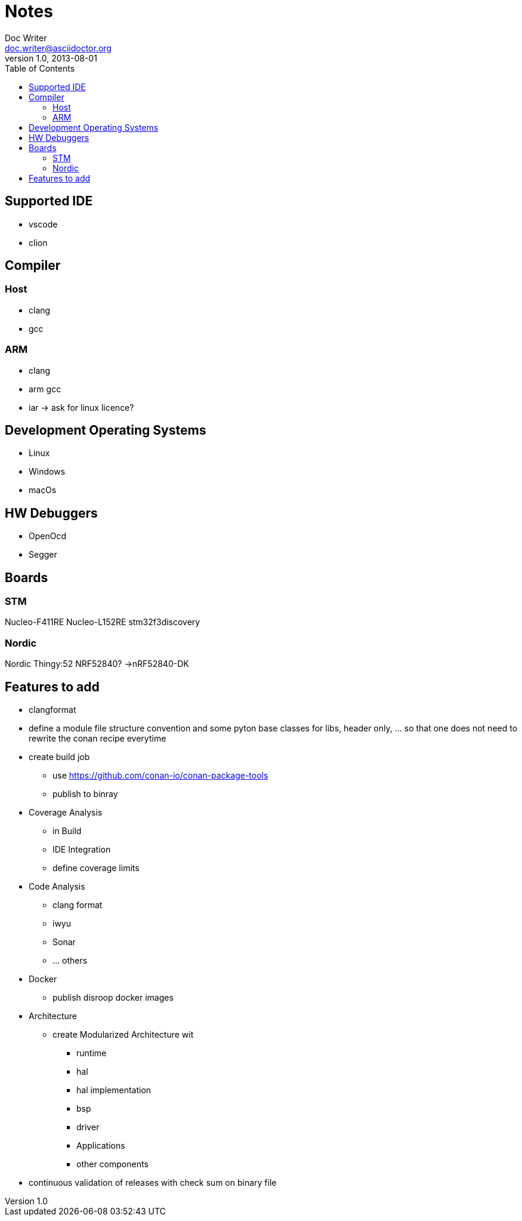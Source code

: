= Notes
Doc Writer <doc.writer@asciidoctor.org>
v1.0, 2013-08-01
:toc:
== Supported IDE

- vscode
- clion

== Compiler
=== Host
- clang
- gcc

=== ARM
- clang
- arm gcc
- iar -> ask for linux licence?

== Development Operating Systems

- Linux
- Windows
- macOs

== HW Debuggers
- OpenOcd
- Segger


== Boards
=== STM
Nucleo-F411RE
Nucleo-L152RE
stm32f3discovery


=== Nordic
Nordic Thingy:52
NRF52840? ->nRF52840-DK

== Features to add
* clangformat
* define a module file structure convention and some pyton base classes for libs, header only, ... so that one does not need to rewrite the conan recipe everytime
* create build job
    ** use https://github.com/conan-io/conan-package-tools
    ** publish to binray

* Coverage Analysis
    ** in Build
    ** IDE Integration
    ** define coverage limits

* Code Analysis
    ** clang format
    ** iwyu
    ** Sonar
    ** ... others

* Docker
    ** publish disroop docker images
* Architecture
    ** create Modularized Architecture wit
        *** runtime
        *** hal
        *** hal implementation
        *** bsp
        *** driver
        *** Applications
        *** other components

* continuous validation of releases with check sum on binary file